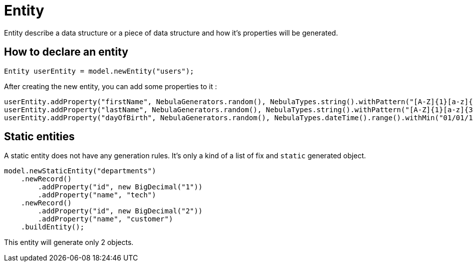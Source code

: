 = Entity

Entity describe a data structure or a piece of data structure and how it's properties will be generated.

== How to declare an entity

[source,java]
--
Entity userEntity = model.newEntity("users");
--

After creating the new entity, you can add some properties to it :

[source,java]
--
userEntity.addProperty("firstName", NebulaGenerators.random(), NebulaTypes.string().withPattern("[A-Z]{1}[a-z]{3,25}"));
userEntity.addProperty("lastName", NebulaGenerators.random(), NebulaTypes.string().withPattern("[A-Z]{1}[a-z]{3,25}"));
userEntity.addProperty("dayOfBirth", NebulaGenerators.random(), NebulaTypes.dateTime().range().withMin("01/01/1950").withMax("01/01/2000"));
--

== Static entities

A static entity does not have any generation rules.
It's only a kind of a list of fix and `static` generated object.


[source,java]
--
model.newStaticEntity("departments")
    .newRecord()
        .addProperty("id", new BigDecimal("1"))
        .addProperty("name", "tech")
    .newRecord()
        .addProperty("id", new BigDecimal("2"))
        .addProperty("name", "customer")
    .buildEntity();
--

This entity will generate only 2 objects.